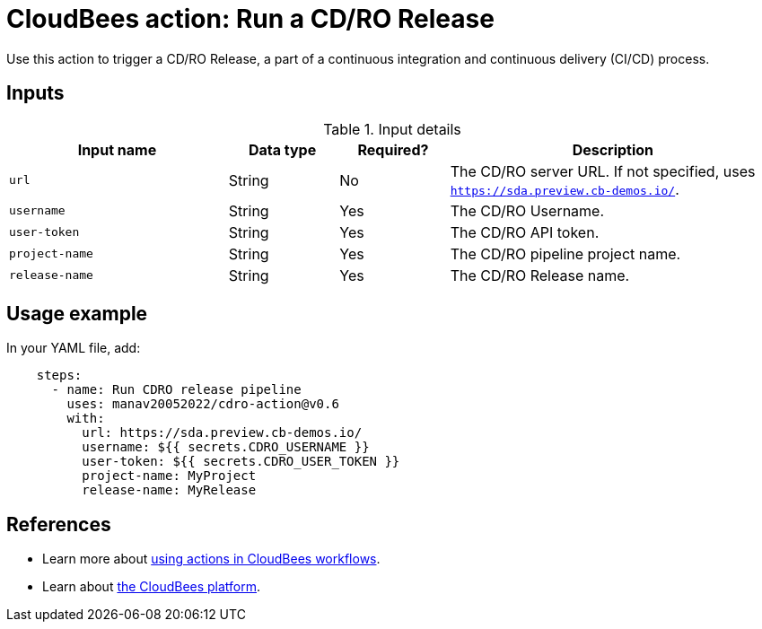 = CloudBees action: Run a CD/RO Release

Use this action to trigger a CD/RO Release, a part of a continuous integration and continuous delivery (CI/CD) process.

== Inputs

[cols="2a,1a,1a,3a",options="header"]
.Input details
|===

| Input name
| Data type
| Required?
| Description

| `url`
| String
| No
| The CD/RO server URL.
If not specified, uses `https://sda.preview.cb-demos.io/`.

| `username`
| String
| Yes
| The CD/RO Username.

| `user-token`
| String
| Yes
| The CD/RO API token.

| `project-name`
| String
| Yes
| The CD/RO pipeline project name.

| `release-name`
| String
| Yes
| The CD/RO Release name.

|===

== Usage example

In your YAML file, add:

[source,yaml]
----

    steps: 
      - name: Run CDRO release pipeline
        uses: manav20052022/cdro-action@v0.6
        with:
          url: https://sda.preview.cb-demos.io/
          username: ${{ secrets.CDRO_USERNAME }}
          user-token: ${{ secrets.CDRO_USER_TOKEN }}
          project-name: MyProject
          release-name: MyRelease

----

== References

* Learn more about link:https://docs.cloudbees.com/docs/cloudbees-saas-platform/latest/actions[using actions in CloudBees workflows].
* Learn about link:https://docs.cloudbees.com/docs/cloudbees-saas-platform/latest/[the CloudBees platform].
